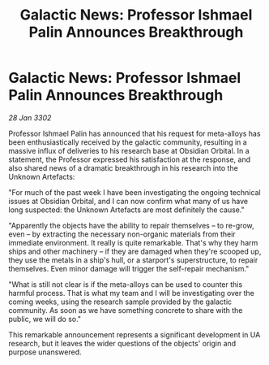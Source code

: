 :PROPERTIES:
:ID:       6c30d123-6b8c-4700-899c-6ce8b72eee12
:END:
#+title: Galactic News: Professor Ishmael Palin Announces Breakthrough
#+filetags: :galnet:

* Galactic News: Professor Ishmael Palin Announces Breakthrough

/28 Jan 3302/

Professor Ishmael Palin has announced that his request for meta-alloys has been enthusiastically received by the galactic community, resulting in a massive influx of deliveries to his research base at Obsidian Orbital. In a statement, the Professor expressed his satisfaction at the response, and also shared news of a dramatic breakthrough in his research into the Unknown Artefacts: 

"For much of the past week I have been investigating the ongoing technical issues at Obsidian Orbital, and I can now confirm what many of us have long suspected: the Unknown Artefacts are most definitely the cause." 

"Apparently the objects have the ability to repair themselves – to re-grow, even – by extracting the necessary non-organic materials from their immediate environment. It really is quite remarkable. That's why they harm ships and other machinery – if they are damaged when they're scooped up, they use the metals in a ship's hull, or a starport's superstructure, to repair themselves. Even minor damage will trigger the self-repair mechanism." 

"What is still not clear is if the meta-alloys can be used to counter this harmful process. That is what my team and I will be investigating over the coming weeks, using the research sample provided by the galactic community. As soon as we have something concrete to share with the public, we will do so." 

This remarkable announcement represents a significant development in UA research, but it leaves the wider questions of the objects' origin and purpose unanswered.
